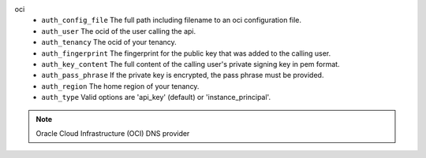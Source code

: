 oci
    * ``auth_config_file`` The full path including filename to an oci configuration file.

    * ``auth_user`` The ocid of the user calling the api.

    * ``auth_tenancy`` The ocid of your tenancy.

    * ``auth_fingerprint`` The fingerprint for the public key that was added to the calling user.

    * ``auth_key_content`` The full content of the calling user's private signing key in pem format.

    * ``auth_pass_phrase`` If the private key is encrypted, the pass phrase must be provided.

    * ``auth_region`` The home region of your tenancy.

    * ``auth_type`` Valid options are 'api_key' (default) or 'instance_principal'.


.. note::
   
   Oracle Cloud Infrastructure (OCI) DNS provider
   

